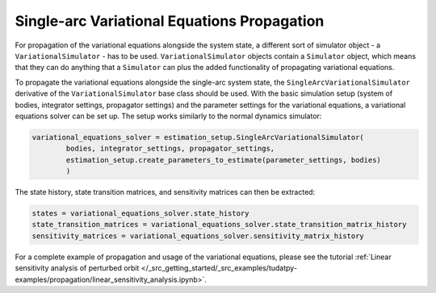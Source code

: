 
.. _single_arc_propagation:

============================================
Single-arc Variational Equations Propagation
============================================

For propagation of the variational equations alongside the system state, a different sort of simulator object - a ``VariationalSimulator`` - has to be used.
``VariationalSimulator`` objects contain a ``Simulator`` object, which means that they can do anything that a ``Simulator`` can plus the added functionality of propagating variational equations.


To propagate the variational equations alongside the single-arc system state, the ``SingleArcVariationalSimulator`` derivative of the ``VariationalSimulator`` base class should be used.
With the basic simulation setup (system of bodies, integrator settings, propagator settings) and the parameter settings for the variational equations, a variational equations solver can be set up.
The setup works similarly to the normal dynamics simulator:

.. code-block:: python

        variational_equations_solver = estimation_setup.SingleArcVariationalSimulator(
                bodies, integrator_settings, propagator_settings,
                estimation_setup.create_parameters_to_estimate(parameter_settings, bodies)
                )

The state history, state transition matrices, and sensitivity matrices can then be extracted:

.. code-block:: python

        states = variational_equations_solver.state_history
        state_transition_matrices = variational_equations_solver.state_transition_matrix_history
        sensitivity_matrices = variational_equations_solver.sensitivity_matrix_history

For a complete example of propagation and usage of the variational equations, please see the tutorial :ref:`Linear sensitivity analysis of perturbed orbit </_src_getting_started/_src_examples/tudatpy-examples/propagation/linear_sensitivity_analysis.ipynb>`.


